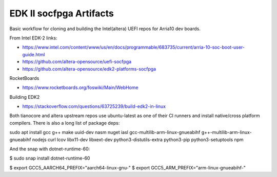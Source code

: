 EDK II socfpga Artifacts
========================

Basic workflow for cloning and building the Intel(altera) UEFI
repos for Arria10 dev boards.

From Intel EDK-2 links:

* https://www.intel.com/content/www/us/en/docs/programmable/683735/current/arria-10-soc-boot-user-guide.html
* https://github.com/altera-opensource/uefi-socfpga
* https://github.com/altera-opensource/edk2-platforms-socfpga

RocketBoards

* https://www.rocketboards.org/foswiki/Main/WebHome

Building EDK2

* https://stackoverflow.com/questions/63725239/build-edk2-in-linux

Both tianocore and altera upstream repos use ubuntu-latest as one of their
CI runners and install native/cross platform compilers. There is also a long
list of package deps:

sudo apt install gcc g++ make uuid-dev nasm nuget iasl \
gcc-multilib-arm-linux-gnueabihf g++-multilib-arm-linux-gnueabihf \
nodejs curl lcov libx11-dev libxext-dev python3-distutils-extra \
python3-pip python3-setuptools npm

And the snap with dotnet-runtime-60:

$ sudo snap install dotnet-runtime-60

$ export GCC5_AARCH64_PREFIX="aarch64-linux-gnu-"
$ export GCC5_ARM_PREFIX="arm-linux-gnueabihf-"

